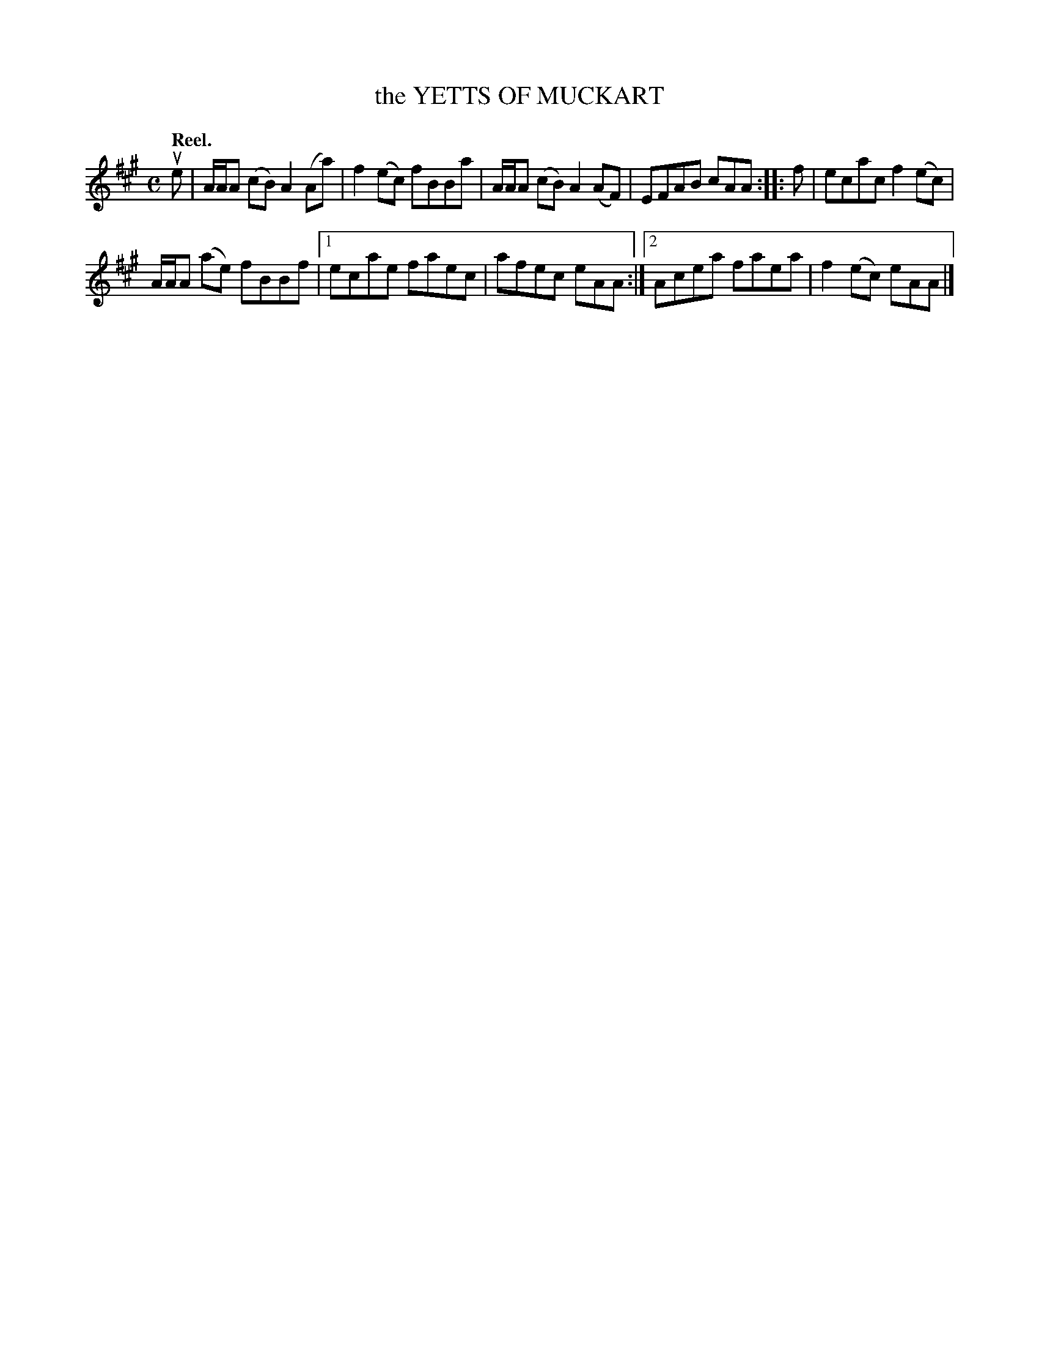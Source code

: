 X: 3104
T: the YETTS OF MUCKART
Q:"Reel."
R: Reel.
%R:reel
B: James Kerr "Merry Melodies" v.3 p.13 #104
Z: 2016 John Chambers <jc:trillian.mit.edu>
M: C
L: 1/8
K: A
ue |\
A/A/A (cB) A2(Aa) | f2(ec) fBBa |\
A/A/A (cB) A2(AF) | EFAB cAA ::\
f |\
ecac f2(ec) |
A/A/A (ae) fBBf |\
[1 ecae faec | afec eAA :|\
[2 Acea faea | f2(ec) eAA |]
